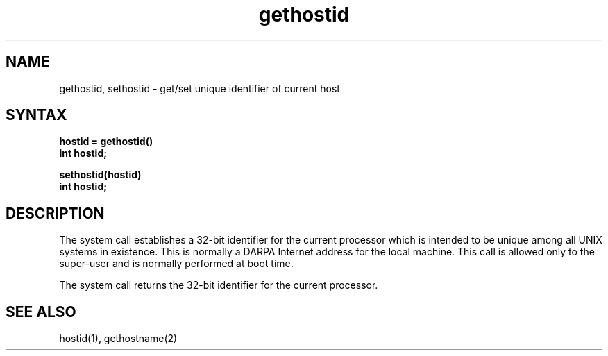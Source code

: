 .TH gethostid 2
.SH NAME
gethostid, sethostid \- get/set unique identifier of current host
.SH SYNTAX
.nf
.ft B
hostid = gethostid()
int hostid;
.PP
.ft B
sethostid(hostid)
int hostid;
.fi
.SH DESCRIPTION
The
.PN sethostid
system call establishes a 32-bit identifier for the
current processor which is intended to be unique among all
UNIX systems in existence.  This is normally a DARPA Internet
address for the local machine.  This call is allowed only to the
super-user and is normally performed at boot time.
.PP
The
.PN gethostid
system call returns the 32-bit identifier for the current processor.
.SH SEE ALSO
hostid(1), gethostname(2)
